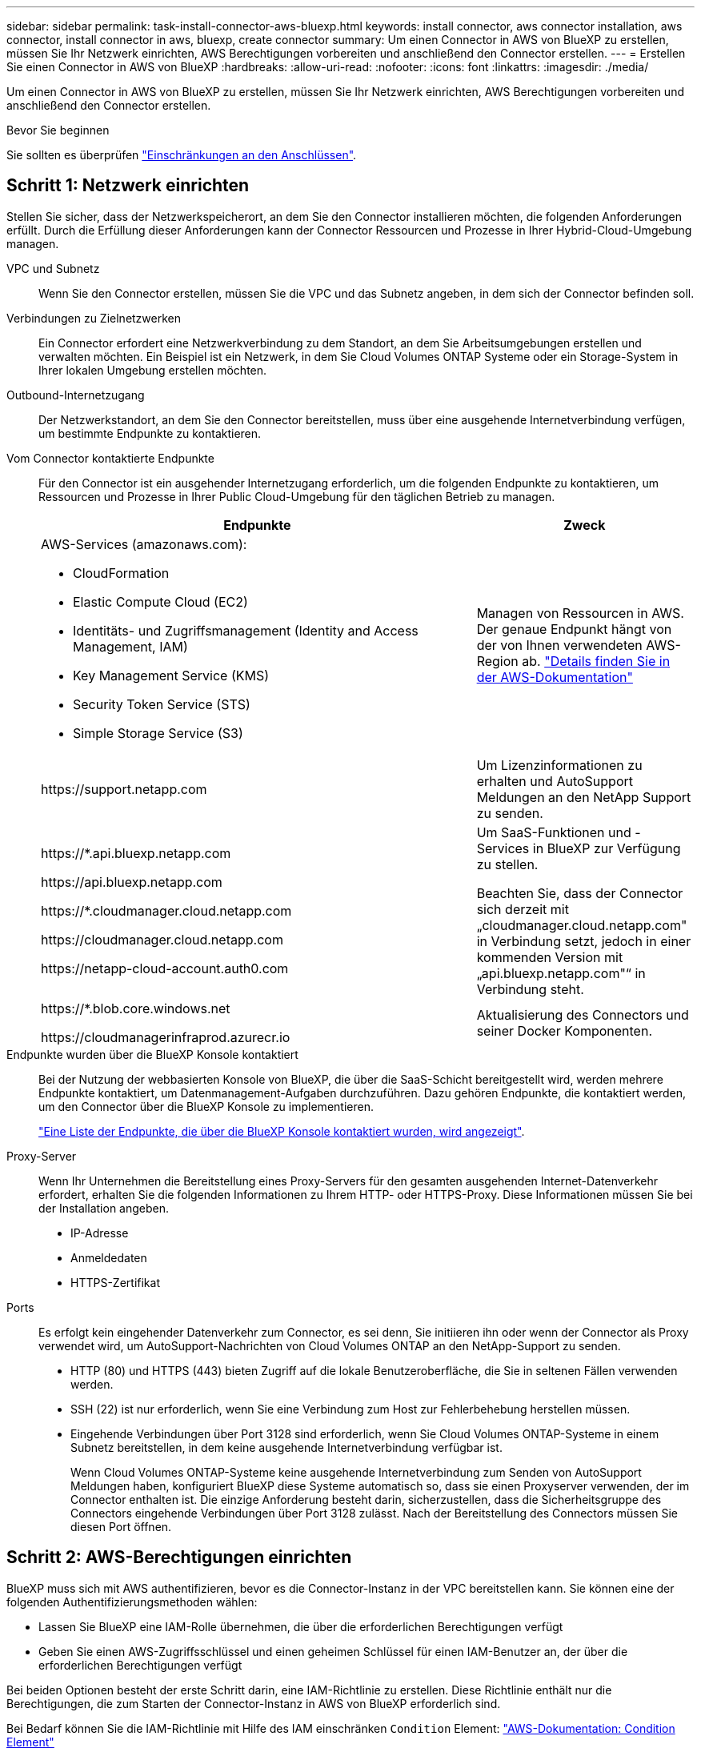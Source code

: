 ---
sidebar: sidebar 
permalink: task-install-connector-aws-bluexp.html 
keywords: install connector, aws connector installation, aws connector, install connector in aws, bluexp, create connector 
summary: Um einen Connector in AWS von BlueXP zu erstellen, müssen Sie Ihr Netzwerk einrichten, AWS Berechtigungen vorbereiten und anschließend den Connector erstellen. 
---
= Erstellen Sie einen Connector in AWS von BlueXP
:hardbreaks:
:allow-uri-read: 
:nofooter: 
:icons: font
:linkattrs: 
:imagesdir: ./media/


[role="lead"]
Um einen Connector in AWS von BlueXP zu erstellen, müssen Sie Ihr Netzwerk einrichten, AWS Berechtigungen vorbereiten und anschließend den Connector erstellen.

.Bevor Sie beginnen
Sie sollten es überprüfen link:reference-limitations.html["Einschränkungen an den Anschlüssen"].



== Schritt 1: Netzwerk einrichten

Stellen Sie sicher, dass der Netzwerkspeicherort, an dem Sie den Connector installieren möchten, die folgenden Anforderungen erfüllt. Durch die Erfüllung dieser Anforderungen kann der Connector Ressourcen und Prozesse in Ihrer Hybrid-Cloud-Umgebung managen.

VPC und Subnetz:: Wenn Sie den Connector erstellen, müssen Sie die VPC und das Subnetz angeben, in dem sich der Connector befinden soll.


Verbindungen zu Zielnetzwerken:: Ein Connector erfordert eine Netzwerkverbindung zu dem Standort, an dem Sie Arbeitsumgebungen erstellen und verwalten möchten. Ein Beispiel ist ein Netzwerk, in dem Sie Cloud Volumes ONTAP Systeme oder ein Storage-System in Ihrer lokalen Umgebung erstellen möchten.


Outbound-Internetzugang:: Der Netzwerkstandort, an dem Sie den Connector bereitstellen, muss über eine ausgehende Internetverbindung verfügen, um bestimmte Endpunkte zu kontaktieren.


Vom Connector kontaktierte Endpunkte:: Für den Connector ist ein ausgehender Internetzugang erforderlich, um die folgenden Endpunkte zu kontaktieren, um Ressourcen und Prozesse in Ihrer Public Cloud-Umgebung für den täglichen Betrieb zu managen.
+
--
[cols="2a,1a"]
|===
| Endpunkte | Zweck 


 a| 
AWS-Services (amazonaws.com):

* CloudFormation
* Elastic Compute Cloud (EC2)
* Identitäts- und Zugriffsmanagement (Identity and Access Management, IAM)
* Key Management Service (KMS)
* Security Token Service (STS)
* Simple Storage Service (S3)

 a| 
Managen von Ressourcen in AWS. Der genaue Endpunkt hängt von der von Ihnen verwendeten AWS-Region ab. https://docs.aws.amazon.com/general/latest/gr/rande.html["Details finden Sie in der AWS-Dokumentation"^]



 a| 
\https://support.netapp.com
 a| 
Um Lizenzinformationen zu erhalten und AutoSupport Meldungen an den NetApp Support zu senden.



 a| 
\https://*.api.bluexp.netapp.com

\https://api.bluexp.netapp.com

\https://*.cloudmanager.cloud.netapp.com

\https://cloudmanager.cloud.netapp.com

\https://netapp-cloud-account.auth0.com
 a| 
Um SaaS-Funktionen und -Services in BlueXP zur Verfügung zu stellen.

Beachten Sie, dass der Connector sich derzeit mit „cloudmanager.cloud.netapp.com" in Verbindung setzt, jedoch in einer kommenden Version mit „api.bluexp.netapp.com"“ in Verbindung steht.



 a| 
\https://*.blob.core.windows.net

\https://cloudmanagerinfraprod.azurecr.io
 a| 
Aktualisierung des Connectors und seiner Docker Komponenten.

|===
--


Endpunkte wurden über die BlueXP Konsole kontaktiert:: Bei der Nutzung der webbasierten Konsole von BlueXP, die über die SaaS-Schicht bereitgestellt wird, werden mehrere Endpunkte kontaktiert, um Datenmanagement-Aufgaben durchzuführen. Dazu gehören Endpunkte, die kontaktiert werden, um den Connector über die BlueXP Konsole zu implementieren.
+
--
link:reference-networking-saas-console.html["Eine Liste der Endpunkte, die über die BlueXP Konsole kontaktiert wurden, wird angezeigt"].

--


Proxy-Server:: Wenn Ihr Unternehmen die Bereitstellung eines Proxy-Servers für den gesamten ausgehenden Internet-Datenverkehr erfordert, erhalten Sie die folgenden Informationen zu Ihrem HTTP- oder HTTPS-Proxy. Diese Informationen müssen Sie bei der Installation angeben.
+
--
* IP-Adresse
* Anmeldedaten
* HTTPS-Zertifikat


--


Ports:: Es erfolgt kein eingehender Datenverkehr zum Connector, es sei denn, Sie initiieren ihn oder wenn der Connector als Proxy verwendet wird, um AutoSupport-Nachrichten von Cloud Volumes ONTAP an den NetApp-Support zu senden.
+
--
* HTTP (80) und HTTPS (443) bieten Zugriff auf die lokale Benutzeroberfläche, die Sie in seltenen Fällen verwenden werden.
* SSH (22) ist nur erforderlich, wenn Sie eine Verbindung zum Host zur Fehlerbehebung herstellen müssen.
* Eingehende Verbindungen über Port 3128 sind erforderlich, wenn Sie Cloud Volumes ONTAP-Systeme in einem Subnetz bereitstellen, in dem keine ausgehende Internetverbindung verfügbar ist.
+
Wenn Cloud Volumes ONTAP-Systeme keine ausgehende Internetverbindung zum Senden von AutoSupport Meldungen haben, konfiguriert BlueXP diese Systeme automatisch so, dass sie einen Proxyserver verwenden, der im Connector enthalten ist. Die einzige Anforderung besteht darin, sicherzustellen, dass die Sicherheitsgruppe des Connectors eingehende Verbindungen über Port 3128 zulässt. Nach der Bereitstellung des Connectors müssen Sie diesen Port öffnen.



--




== Schritt 2: AWS-Berechtigungen einrichten

BlueXP muss sich mit AWS authentifizieren, bevor es die Connector-Instanz in der VPC bereitstellen kann. Sie können eine der folgenden Authentifizierungsmethoden wählen:

* Lassen Sie BlueXP eine IAM-Rolle übernehmen, die über die erforderlichen Berechtigungen verfügt
* Geben Sie einen AWS-Zugriffsschlüssel und einen geheimen Schlüssel für einen IAM-Benutzer an, der über die erforderlichen Berechtigungen verfügt


Bei beiden Optionen besteht der erste Schritt darin, eine IAM-Richtlinie zu erstellen. Diese Richtlinie enthält nur die Berechtigungen, die zum Starten der Connector-Instanz in AWS von BlueXP erforderlich sind.

Bei Bedarf können Sie die IAM-Richtlinie mit Hilfe des IAM einschränken `Condition` Element: https://docs.aws.amazon.com/IAM/latest/UserGuide/reference_policies_elements_condition.html["AWS-Dokumentation: Condition Element"^]


TIP: Wenn BlueXP den Connector erstellt, wendet es einen neuen Satz an Berechtigungen auf die Connector-Instanz an, sodass der Connector AWS Ressourcen managen kann.

.Schritte
. Wechseln Sie zur AWS IAM-Konsole.
. Wählen Sie *Policies > Create Policy* aus.
. Wählen Sie *JSON*.
. Kopieren Sie die folgende Richtlinie:
+
Zur Erinnerung: Diese Richtlinie enthält nur die Berechtigungen, die zum Starten der Connector-Instanz in AWS aus BlueXP erforderlich sind. link:reference-permissions-aws.html["Berechtigungen anzeigen, die für die Connector-Instanz selbst erforderlich sind"].

+
[source, json]
----
{
    "Version": "2012-10-17",
    "Statement": [{
            "Effect": "Allow",
            "Action": [
                "iam:CreateRole",
                "iam:DeleteRole",
                "iam:PutRolePolicy",
                "iam:CreateInstanceProfile",
                "iam:DeleteRolePolicy",
                "iam:AddRoleToInstanceProfile",
                "iam:RemoveRoleFromInstanceProfile",
                "iam:DeleteInstanceProfile",
                "iam:PassRole",
                "ec2:DescribeInstanceStatus",
                "ec2:RunInstances",
                "ec2:ModifyInstanceAttribute",
                "ec2:CreateSecurityGroup",
                "ec2:DeleteSecurityGroup",
                "ec2:DescribeSecurityGroups",
                "ec2:RevokeSecurityGroupEgress",
                "ec2:AuthorizeSecurityGroupEgress",
                "ec2:AuthorizeSecurityGroupIngress",
                "ec2:RevokeSecurityGroupIngress",
                "ec2:CreateNetworkInterface",
                "ec2:DescribeNetworkInterfaces",
                "ec2:DeleteNetworkInterface",
                "ec2:ModifyNetworkInterfaceAttribute",
                "ec2:DescribeSubnets",
                "ec2:DescribeVpcs",
                "ec2:DescribeDhcpOptions",
                "ec2:DescribeKeyPairs",
                "ec2:DescribeRegions",
                "ec2:DescribeInstances",
                "ec2:CreateTags",
                "ec2:DescribeImages",
                "cloudformation:CreateStack",
                "cloudformation:DeleteStack",
                "cloudformation:DescribeStacks",
                "cloudformation:DescribeStackEvents",
                "cloudformation:ValidateTemplate",
                "ec2:AssociateIamInstanceProfile",
                "ec2:DescribeIamInstanceProfileAssociations",
                "ec2:DisassociateIamInstanceProfile",
                "iam:GetRole",
                "iam:TagRole",
                "iam:ListRoles",
                "kms:ListAliases"
            ],
            "Resource": "*"
        },
        {
            "Effect": "Allow",
            "Action": [
                "ec2:TerminateInstances"
            ],
            "Condition": {
                "StringLike": {
                    "ec2:ResourceTag/OCCMInstance": "*"
                }
            },
            "Resource": [
                "arn:aws:ec2:*:*:instance/*"
            ]
        }
    ]
}
----
. Wählen Sie *Weiter* und fügen Sie ggf. Tags hinzu.
. Wählen Sie *Weiter* und geben Sie einen Namen und eine Beschreibung ein.
. Wählen Sie *Richtlinie erstellen*.
. Hängen Sie die Richtlinie entweder einer IAM-Rolle an, die BlueXP übernehmen kann, oder einem IAM-Benutzer, damit Sie BlueXP Zugriffsschlüssel bereitstellen können:
+
** (Option 1) Einrichten einer IAM-Rolle, von der BlueXP ausgehen kann:
+
... Wechseln Sie im Zielkonto zur AWS IAM-Konsole.
... Wählen Sie unter Access Management die Option *Rollen > Rolle erstellen* aus, und befolgen Sie die Schritte zum Erstellen der Rolle.
... Wählen Sie unter *Vertrauenswürdiger Entitätstyp* *AWS-Konto* aus.
... Wählen Sie *ein weiteres AWS-Konto* aus und geben Sie die ID des BlueXP SaaS-Kontos ein: 952013314444
... Wählen Sie die Richtlinie aus, die Sie im vorherigen Abschnitt erstellt haben.
... Nachdem Sie die Rolle erstellt haben, kopieren Sie die Rolle ARN, sodass Sie sie bei der Erstellung des Connectors in BlueXP einfügen können.


** (Option 2) Einrichten von Berechtigungen für einen IAM-Benutzer, damit Sie BlueXP Zugriffsschlüssel bereitstellen können:
+
... Wählen Sie in der AWS IAM-Konsole *users* aus und wählen Sie dann den Benutzernamen aus.
... Wählen Sie *Berechtigungen hinzufügen > vorhandene Richtlinien direkt anhängen*.
... Wählen Sie die von Ihnen erstellte Richtlinie aus.
... Wählen Sie *Weiter* und dann *Berechtigungen hinzufügen*.
... Stellen Sie sicher, dass Sie über den Zugriffsschlüssel und den geheimen Schlüssel für den IAM-Benutzer verfügen.






.Ergebnis
Sie sollten nun über eine IAM-Rolle mit den erforderlichen Berechtigungen verfügen oder über einen IAM-Benutzer mit den erforderlichen Berechtigungen. Wenn Sie den Connector aus BlueXP erstellen, können Sie auch Informationen zur Rolle oder den Zugriffsschlüsseln bereitstellen.



== Schritt 3: Erstellen Sie den Konnektor

Erstellen Sie den Connector direkt über die webbasierte Konsole von BlueXP.

.Über diese Aufgabe
Bei der Erstellung des Connectors aus BlueXP wird eine EC2-Instanz in AWS mit einer Standardkonfiguration implementiert. link:reference-connector-default-config.html["Informieren Sie sich über die Standardkonfiguration des Connectors"].

.Bevor Sie beginnen
Sie sollten Folgendes haben:

* Eine AWS-Authentifizierungsmethode: Entweder eine IAM-Rolle oder Zugriffsschlüssel für einen IAM-Benutzer mit den erforderlichen Berechtigungen.
* Ein VPC und ein Subnetz, das die Netzwerkanforderungen erfüllt
* Ein Schlüsselpaar für die EC2-Instanz.
* Details zu einem Proxy-Server, falls ein Proxy für den Internetzugriff über den Connector erforderlich ist.


.Schritte
. Wählen Sie die Dropdown-Liste *Connector* aus und wählen Sie *Connector hinzufügen* aus.
+
image:screenshot_connector_add.gif["Ein Screenshot, in dem das Symbol Connector in der Kopfzeile und die Aktion Connector hinzufügen angezeigt wird."]

. Wählen Sie *Amazon Web Services* als Ihren Cloud-Provider und wählen Sie *Weiter*.
. Lesen Sie auf der Seite *Bereitstellen eines Konnektors* die Details dazu, was Sie benötigen. Sie haben zwei Möglichkeiten:
+
.. Wählen Sie *Weiter*, um die Bereitstellung mithilfe des Produktleitfadens vorzubereiten. Jeder Schritt im Produktleitfaden enthält die Informationen, die auf dieser Seite der Dokumentation enthalten sind.
.. Wählen Sie *Skip to Deployment*, wenn Sie bereits vorbereitet haben, indem Sie die Schritte auf dieser Seite befolgen.


. Befolgen Sie die Schritte im Assistenten, um den Konnektor zu erstellen:
+
** *Get Ready*: Bewerten Sie, was Sie brauchen.
** *AWS Credentials*: Geben Sie Ihre AWS Region an und wählen Sie dann eine Authentifizierungsmethode aus, die entweder eine IAM-Rolle ist, die BlueXP annehmen kann, oder einen AWS-Zugriffsschlüssel und einen geheimen Schlüssel.
+

TIP: Wenn Sie die Option *Rolle übernehmen* wählen, können Sie den ersten Satz von Anmeldeinformationen aus dem Assistenten für die Connector-Bereitstellung erstellen. Alle zusätzlichen Anmeldeinformationen müssen auf der Seite Anmeldeinformationen erstellt werden. Sie werden dann über den Assistenten in einer Dropdown-Liste verfügbar sein. link:task-adding-aws-accounts.html["Hier erfahren Sie, wie Sie zusätzliche Anmeldedaten hinzufügen"].

** *Details*: Geben Sie Einzelheiten über den Connector an.
+
*** Geben Sie einen Namen für die Instanz ein.
*** Fügen Sie der Instanz benutzerdefinierte Tags (Metadaten) hinzu.
*** Wählen Sie aus, ob BlueXP eine neue Rolle mit den erforderlichen Berechtigungen erstellen soll oder ob Sie eine vorhandene Rolle auswählen möchten, die Sie mit eingerichtet haben link:reference-permissions-aws.html["Die erforderlichen Berechtigungen"].
*** Wählen Sie aus, ob Sie die EBS-Festplatten des Connectors verschlüsseln möchten. Sie haben die Möglichkeit, den Standardverschlüsselungsschlüssel zu verwenden oder einen benutzerdefinierten Schlüssel zu verwenden.


** *Netzwerk*: Geben Sie ein VPC-, Subnetz- und Schlüsselpaar für die Instanz an, wählen Sie aus, ob eine öffentliche IP-Adresse aktiviert werden soll, und geben Sie optional eine Proxy-Konfiguration an.
+
Stellen Sie sicher, dass Sie über das richtige Schlüsselpaar verfügen, das Sie mit dem Anschluss verwenden können. Ohne ein Schlüsselpaar können Sie nicht auf die virtuelle Connector-Maschine zugreifen.

** *Sicherheitsgruppe*: Wählen Sie, ob Sie eine neue Sicherheitsgruppe erstellen möchten oder ob Sie eine vorhandene Sicherheitsgruppe auswählen möchten, die die erforderlichen ein- und ausgehenden Regeln zulässt.
+
link:reference-ports-aws.html["Sicherheitsgruppen-Regeln für AWS ansehen"].

** *Review*: Überprüfen Sie Ihre Auswahl, um zu überprüfen, ob Ihre Einrichtung korrekt ist.


. Wählen Sie *Hinzufügen*.
+
Die Instanz sollte in ca. 7 Minuten fertig sein. Sie sollten auf der Seite bleiben, bis der Vorgang abgeschlossen ist.



.Ergebnis
Nach Abschluss des Prozesses ist der Connector für die Nutzung über BlueXP verfügbar.

